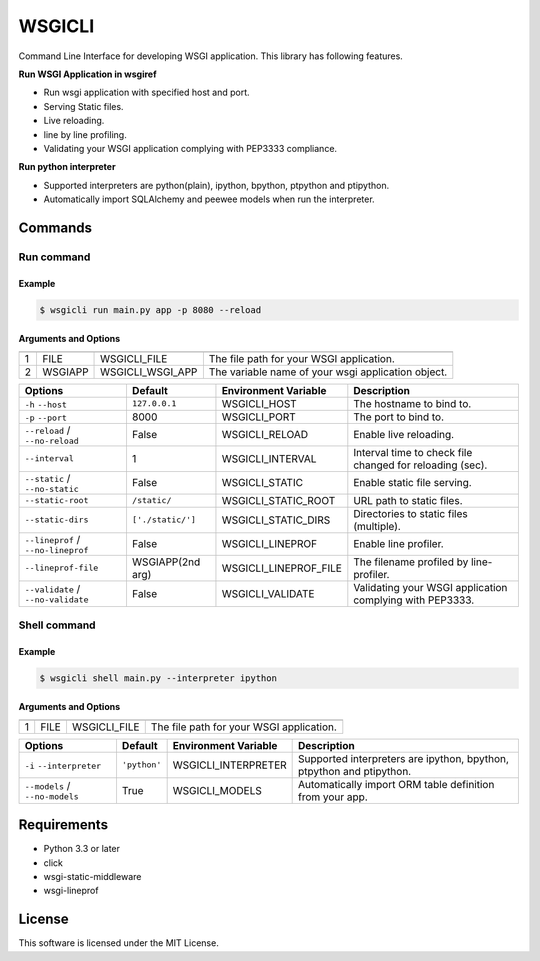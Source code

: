 =======
WSGICLI
=======

.. image:: https://travis-ci.org/kobinpy/wsgicli.svg?branch=master
    :target: https://travis-ci.org/kobinpy/wsgicli

.. image:: https://badge.fury.io/py/wsgicli.svg
    :target: https://badge.fury.io/py/wsgicli

Command Line Interface for developing WSGI application.
This library has following features.

**Run WSGI Application in wsgiref**

* Run wsgi application with specified host and port.
* Serving Static files.
* Live reloading.
* line by line profiling.
* Validating your WSGI application complying with PEP3333 compliance.

**Run python interpreter**

* Supported interpreters are python(plain), ipython, bpython, ptpython and ptipython.
* Automatically import SQLAlchemy and peewee models when run the interpreter.


Commands
========

Run command
-----------

Example
~~~~~~~

.. code-block:: console

   $ wsgicli run main.py app -p 8080 --reload

.. image:: https://raw.githubusercontent.com/kobinpy/wsgicli/master/resources/wsgicli-live-reloading-demo.gif
   :alt: WSGICLI Run Command DEMO
   :align: center

Arguments and Options
~~~~~~~~~~~~~~~~~~~~~

==  =========  ====================  ========================================================
    Argument   Environment Variable  Description
==  =========  ====================  ========================================================
 1  FILE       WSGICLI_FILE          The file path for your WSGI application.
 2  WSGIAPP    WSGICLI_WSGI_APP      The variable name of your wsgi application object.
==  =========  ====================  ========================================================

==================================  =================  =====================  ====================================================================
Options                             Default            Environment Variable   Description
==================================  =================  =====================  ====================================================================
``-h`` ``--host``                   ``127.0.0.1``      WSGICLI_HOST           The hostname to bind to.
``-p`` ``--port``                   8000               WSGICLI_PORT           The port to bind to.
``--reload`` / ``--no-reload``      False              WSGICLI_RELOAD         Enable live reloading.
``--interval``                      1                  WSGICLI_INTERVAL       Interval time to check file changed for reloading (sec).
``--static`` / ``--no-static``      False              WSGICLI_STATIC         Enable static file serving.
``--static-root``                   ``/static/``       WSGICLI_STATIC_ROOT    URL path to static files.
``--static-dirs``                   ``['./static/']``  WSGICLI_STATIC_DIRS    Directories to static files (multiple).
``--lineprof`` / ``--no-lineprof``  False              WSGICLI_LINEPROF       Enable line profiler.
``--lineprof-file``                 WSGIAPP(2nd arg)   WSGICLI_LINEPROF_FILE  The filename profiled by line-profiler.
``--validate`` / ``--no-validate``  False              WSGICLI_VALIDATE       Validating your WSGI application complying with PEP3333.
==================================  =================  =====================  ====================================================================


Shell command
-------------

Example
~~~~~~~

.. code-block:: console

   $ wsgicli shell main.py --interpreter ipython

.. image:: https://raw.githubusercontent.com/kobinpy/wsgicli/master/resources/wsgicli-shell-demo.gif
   :alt: WSGICLI Run Command DEMO
   :align: center

Arguments and Options
~~~~~~~~~~~~~~~~~~~~~

==  ===========  ====================  ========================================================
    Arguments    Environment Variable  Description
==  ===========  ====================  ========================================================
 1  FILE         WSGICLI_FILE          The file path for your WSGI application.
==  ===========  ====================  ========================================================

==================================  =================  =====================  ====================================================================
Options                             Default            Environment Variable   Description
==================================  =================  =====================  ====================================================================
``-i`` ``--interpreter``            ``'python'``       WSGICLI_INTERPRETER    Supported interpreters are ipython, bpython, ptpython and ptipython.
``--models`` / ``--no-models``      True               WSGICLI_MODELS         Automatically import ORM table definition from your app.
==================================  =================  =====================  ====================================================================


Requirements
============

- Python 3.3 or later
- click
- wsgi-static-middleware
- wsgi-lineprof


License
=======

This software is licensed under the MIT License.


